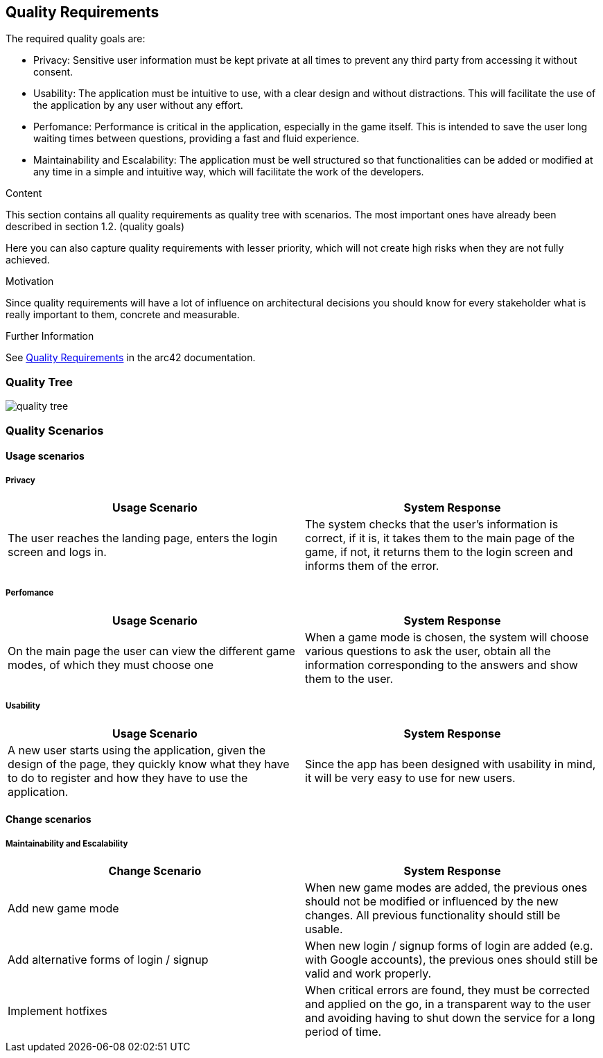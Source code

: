 ifndef::imagesdir[:imagesdir: ../images]

[[section-quality-scenarios]]
== Quality Requirements

The required quality goals are:

- Privacy: Sensitive user information must be kept private at all times to prevent any third party from accessing it without consent.
- Usability: The application must be intuitive to use, with a clear design and without distractions.
This will facilitate the use of the application by any user without any effort.
- Perfomance: Performance is critical in the application, especially in the game itself.
This is intended to save the user long waiting times between questions, providing a fast and fluid experience.
- Maintainability and Escalability:  The application must be well structured so that functionalities
can be added or modified at any time in a simple and intuitive way, which will facilitate the work of the developers.

[role="arc42help"]
****

.Content
This section contains all quality requirements as quality tree with scenarios. The most important ones have already been described in section 1.2. (quality goals)

Here you can also capture quality requirements with lesser priority,
which will not create high risks when they are not fully achieved.

.Motivation
Since quality requirements will have a lot of influence on architectural
decisions you should know for every stakeholder what is really important to them,
concrete and measurable.


.Further Information

See https://docs.arc42.org/section-10/[Quality Requirements] in the arc42 documentation.

****

=== Quality Tree

image::10_quality_tree.drawio.png[quality tree, align="center"]

=== Quality Scenarios

==== Usage scenarios

===== Privacy
|===
|Usage Scenario |System Response

|The user reaches the landing page, enters the login screen and logs in.
|The system checks that the user's information is correct, if it is, it takes them
to the main page of the game, if not, it returns them to the login screen and
informs them of the error.
|===

===== Perfomance

|===
| Usage Scenario | System Response

|On the main page the user can view the different game modes, of which they must choose one
|When a game mode is chosen, the system will choose various questions to ask
the user, obtain all the information corresponding to the answers and show them
to the user.
|===

===== Usability

|===
| Usage Scenario | System Response

|A new user starts using the application, given the design of the page, they
quickly know what they have to do to register and how they have to use the application.
|Since the app has been designed with usability in mind, it will be very easy to use for new users.

|
|===
==== Change scenarios

===== Maintainability and Escalability

|===
| Change Scenario | System Response

|Add new game mode
|When new game modes are added, the previous ones should not be modified or
influenced by the new changes. All previous functionality should still be usable.

|Add alternative forms of login / signup 
|When new login / signup forms of login are added (e.g. with Google accounts),
the previous ones should still be valid and work properly.

|Implement hotfixes
|When critical errors are found, they must be corrected and applied on the go,
in a transparent way to the user and avoiding having to shut down the service for a long period of time.

|===
